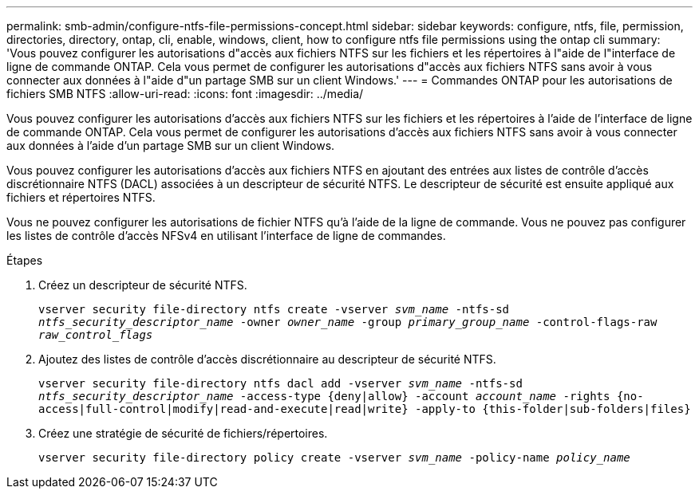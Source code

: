 ---
permalink: smb-admin/configure-ntfs-file-permissions-concept.html 
sidebar: sidebar 
keywords: configure, ntfs, file, permission, directories, directory, ontap, cli, enable, windows, client, how to configure ntfs file permissions using the ontap cli 
summary: 'Vous pouvez configurer les autorisations d"accès aux fichiers NTFS sur les fichiers et les répertoires à l"aide de l"interface de ligne de commande ONTAP. Cela vous permet de configurer les autorisations d"accès aux fichiers NTFS sans avoir à vous connecter aux données à l"aide d"un partage SMB sur un client Windows.' 
---
= Commandes ONTAP pour les autorisations de fichiers SMB NTFS
:allow-uri-read: 
:icons: font
:imagesdir: ../media/


[role="lead"]
Vous pouvez configurer les autorisations d'accès aux fichiers NTFS sur les fichiers et les répertoires à l'aide de l'interface de ligne de commande ONTAP. Cela vous permet de configurer les autorisations d'accès aux fichiers NTFS sans avoir à vous connecter aux données à l'aide d'un partage SMB sur un client Windows.

Vous pouvez configurer les autorisations d'accès aux fichiers NTFS en ajoutant des entrées aux listes de contrôle d'accès discrétionnaire NTFS (DACL) associées à un descripteur de sécurité NTFS. Le descripteur de sécurité est ensuite appliqué aux fichiers et répertoires NTFS.

Vous ne pouvez configurer les autorisations de fichier NTFS qu'à l'aide de la ligne de commande. Vous ne pouvez pas configurer les listes de contrôle d'accès NFSv4 en utilisant l'interface de ligne de commandes.

.Étapes
. Créez un descripteur de sécurité NTFS.
+
`vserver security file-directory ntfs create -vserver _svm_name_ -ntfs-sd _ntfs_security_descriptor_name_ -owner _owner_name_ -group _primary_group_name_ -control-flags-raw _raw_control_flags_`

. Ajoutez des listes de contrôle d'accès discrétionnaire au descripteur de sécurité NTFS.
+
`vserver security file-directory ntfs dacl add -vserver _svm_name_ -ntfs-sd _ntfs_security_descriptor_name_ -access-type {deny|allow} -account _account_name_ -rights {no-access|full-control|modify|read-and-execute|read|write} -apply-to {this-folder|sub-folders|files}`

. Créez une stratégie de sécurité de fichiers/répertoires.
+
`vserver security file-directory policy create -vserver _svm_name_ -policy-name _policy_name_`


